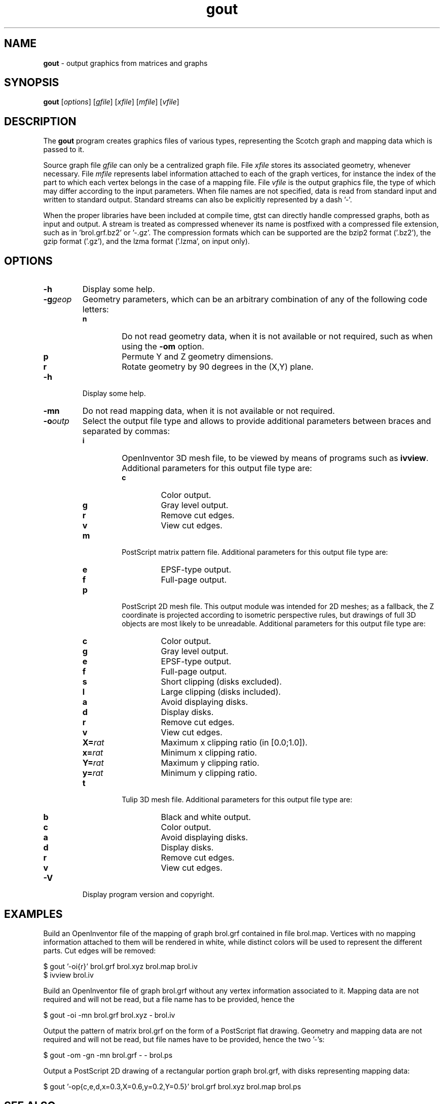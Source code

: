 ." Text automatically generated by txt2man
.TH gout 1 "September 08, 2008" "" "Scotch user's manual"
.SH NAME
\fBgout \fP- output graphics from matrices and graphs
\fB
.SH SYNOPSIS
.nf
.fam C
\fBgout\fP [\fIoptions\fP] [\fIgfile\fP] [\fIxfile\fP] [\fImfile\fP] [\fIvfile\fP]
.fam T
.fi
.SH DESCRIPTION
The \fBgout\fP program creates graphics files of various types,
representing the Scotch graph and mapping data which is passed to it.
.PP
Source graph file \fIgfile\fP can only be a centralized graph file. File
\fIxfile\fP stores its associated geometry, whenever necessary. File
\fImfile\fP represents label information attached to each of the graph
vertices, for instance the index of the part to which each vertex
belongs in the case of a mapping file. File \fIvfile\fP is the output
graphics file, the type of which may differ according to the input
parameters. When file names are not specified, data is read from
standard input and written to standard output. Standard streams can
also be explicitly represented by a dash '-'.
.PP
When the proper libraries have been included at compile time, gtst
can directly handle compressed graphs, both as input and output. A
stream is treated as compressed whenever its name is postfixed with
a compressed file extension, such as in 'brol.grf.bz2' or '-.gz'. The
compression formats which can be supported are the bzip2 format
('.bz2'), the gzip format ('.gz'), and the lzma format ('.lzma', on
input only).
.SH OPTIONS
.TP
.B
\fB-h\fP
Display some help.
.TP
.B
\fB-g\fP\fIgeop\fP
Geometry parameters, which can be an arbitrary
combination of any of the following code letters:
.RS
.TP
.B
n
Do not read geometry data, when it is not
available or not required, such as when using
the \fB-om\fP option.
.TP
.B
p
Permute Y and Z geometry dimensions.
.TP
.B
r
Rotate geometry by 90 degrees in the (X,Y) plane.
.RE
.TP
.B
\fB-h\fP
Display some help.
.TP
.B
\fB-mn\fP
Do not read mapping data, when it is not available or
not required.
.TP
.B
\fB-o\fP\fIoutp\fP
Select the output file type and allows to provide
additional parameters between braces and separated
by commas:
.RS
.TP
.B
i
OpenInventor 3D mesh file, to be viewed by means of
programs such as \fBivview\fP. Additional parameters for
this output file type are:
.RS
.TP
.B
c
Color output.
.TP
.B
g
Gray level output.
.TP
.B
r
Remove cut edges.
.TP
.B
v
View cut edges.
.RE
.TP
.B
m
PostScript matrix pattern file. Additional parameters
for this output file type are:
.RS
.TP
.B
e
EPSF-type output.
.TP
.B
f
Full-page output.
.RE
.TP
.B
p
PostScript 2D mesh file. This output module was
intended for 2D meshes; as a fallback, the Z
coordinate is projected according to isometric
perspective rules, but drawings of full 3D objects
are most likely to be unreadable. Additional parameters
for this output file type are:
.RS
.TP
.B
c
Color output.
.TP
.B
g
Gray level output.
.TP
.B
e
EPSF-type output.
.TP
.B
f
Full-page output.
.TP
.B
s
Short clipping (disks excluded).
.TP
.B
l
Large clipping (disks included).
.TP
.B
a
Avoid displaying disks.
.TP
.B
d
Display disks.
.TP
.B
r
Remove cut edges.
.TP
.B
v
View cut edges.
.TP
.B
X=\fIrat\fP
Maximum x clipping ratio (in [0.0;1.0]).
.TP
.B
x=\fIrat\fP
Minimum x clipping ratio.
.TP
.B
Y=\fIrat\fP
Maximum y clipping ratio.
.TP
.B
y=\fIrat\fP
Minimum y clipping ratio.
.RE
.TP
.B
t
Tulip 3D mesh file. Additional parameters
for this output file type are:
.RS
.TP
.B
b
Black and white output.
.TP
.B
c
Color output.
.TP
.B
a
Avoid displaying disks.
.TP
.B
d
Display disks.
.TP
.B
r
Remove cut edges.
.TP
.B
v
View cut edges.
.RE
.RE
.TP
.B
\fB-V\fP
Display program version and copyright.
.SH EXAMPLES
Build an OpenInventor file of the mapping of graph brol.grf
contained in file brol.map. Vertices with no mapping information
attached to them will be rendered in white, while distinct colors
will be used to represent the different parts. Cut edges will be
removed:
.PP
.nf
.fam C
      $ gout '-oi{r}' brol.grf brol.xyz brol.map brol.iv
      $ ivview brol.iv

.fam T
.fi
Build an OpenInventor file of graph brol.grf without any vertex
information associated to it. Mapping data are not required and
will not be read, but a file name has to be provided, hence the
'-':
.PP
.nf
.fam C
      $ gout -oi -mn brol.grf brol.xyz - brol.iv

.fam T
.fi
Output the pattern of matrix brol.grf on the form of a PostScript
flat drawing. Geometry and mapping data are not required and will
not be read, but file names have to be provided, hence the
two '-'s:
.PP
.nf
.fam C
      $ gout -om -gn -mn brol.grf - - brol.ps

.fam T
.fi
Output a PostScript 2D drawing of a rectangular portion graph
brol.grf, with disks representing mapping data:
.PP
.nf
.fam C
      $ gout '-op{c,e,d,x=0.3,X=0.6,y=0.2,Y=0.5}' brol.grf brol.xyz brol.map brol.ps


.fam T
.fi
.SH SEE ALSO
\fBgmap\fP(1), \fBgout\fP(1), \fBgtst\fP(1).
.PP
Scotch user's manual.
.SH AUTHOR
Francois Pellegrini <francois.pellegrini@labri.fr>
